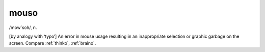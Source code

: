 .. _mouso:

============================================================
mouso
============================================================

/mow´soh/, n\.

[by analogy with ‘typo’] An error in mouse usage resulting in an inappropriate selection or graphic garbage on the screen.
Compare :ref:`thinko`\, :ref:`braino`\.

